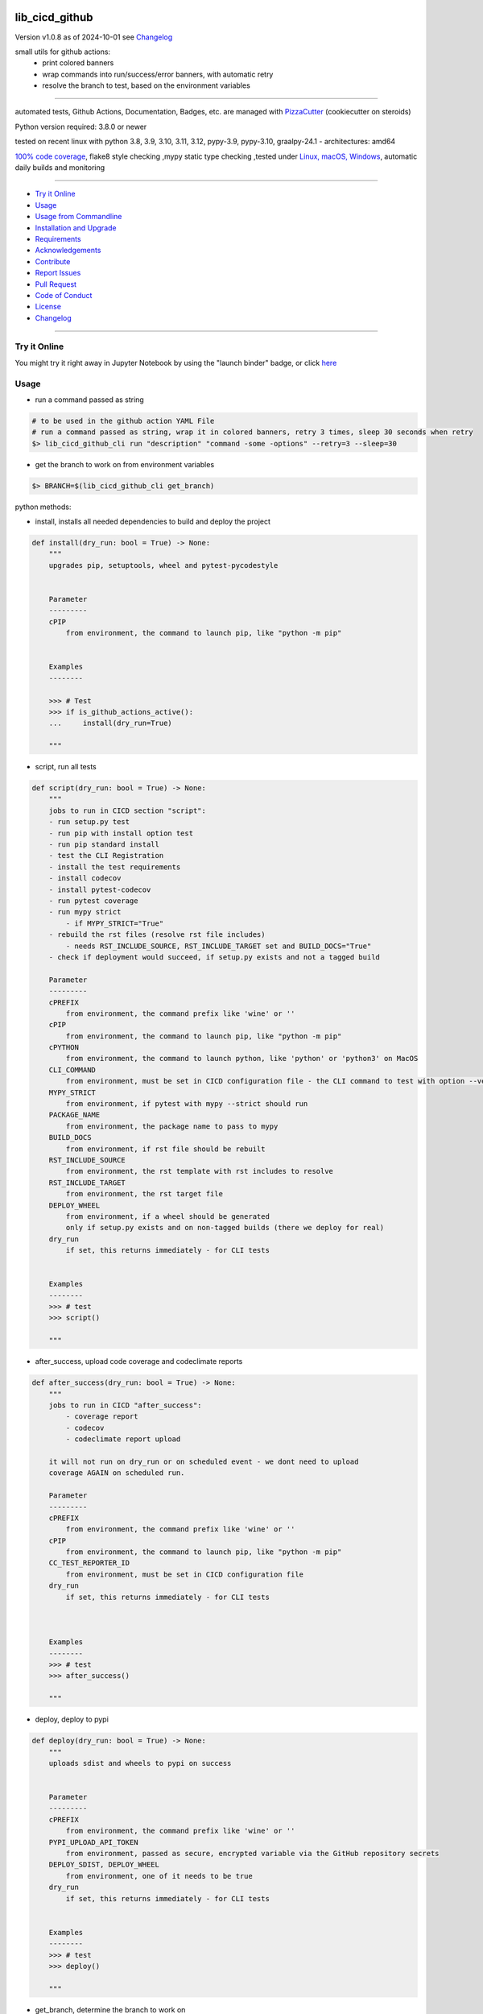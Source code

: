 lib_cicd_github
===============


Version v1.0.8 as of 2024-10-01 see `Changelog`_

|build_badge| |codeql| |license| |jupyter| |pypi|
|pypi-downloads| |black| |codecov| |cc_maintain| |cc_issues| |cc_coverage| |snyk|



.. |build_badge| image:: https://github.com/bitranox/lib_cicd_github/actions/workflows/python-package.yml/badge.svg
   :target: https://github.com/bitranox/lib_cicd_github/actions/workflows/python-package.yml


.. |codeql| image:: https://github.com/bitranox/lib_cicd_github/actions/workflows/codeql-analysis.yml/badge.svg?event=push
   :target: https://github.com//bitranox/lib_cicd_github/actions/workflows/codeql-analysis.yml

.. |license| image:: https://img.shields.io/github/license/webcomics/pywine.svg
   :target: http://en.wikipedia.org/wiki/MIT_License

.. |jupyter| image:: https://mybinder.org/badge_logo.svg
   :target: https://mybinder.org/v2/gh/bitranox/lib_cicd_github/master?filepath=lib_cicd_github.ipynb

.. for the pypi status link note the dashes, not the underscore !
.. |pypi| image:: https://img.shields.io/pypi/status/lib-cicd-github?label=PyPI%20Package
   :target: https://badge.fury.io/py/lib_cicd_github

.. badge until 2023-10-08:
.. https://img.shields.io/codecov/c/github/bitranox/lib_cicd_github
.. badge from 2023-10-08:
.. |codecov| image:: https://codecov.io/gh/bitranox/lib_cicd_github/graph/badge.svg
   :target: https://codecov.io/gh/bitranox/lib_cicd_github

.. |cc_maintain| image:: https://img.shields.io/codeclimate/maintainability-percentage/bitranox/lib_cicd_github?label=CC%20maintainability
   :target: https://codeclimate.com/github/bitranox/lib_cicd_github/maintainability
   :alt: Maintainability

.. |cc_issues| image:: https://img.shields.io/codeclimate/issues/bitranox/lib_cicd_github?label=CC%20issues
   :target: https://codeclimate.com/github/bitranox/lib_cicd_github/maintainability
   :alt: Maintainability

.. |cc_coverage| image:: https://img.shields.io/codeclimate/coverage/bitranox/lib_cicd_github?label=CC%20coverage
   :target: https://codeclimate.com/github/bitranox/lib_cicd_github/test_coverage
   :alt: Code Coverage

.. |snyk| image:: https://snyk.io/test/github/bitranox/lib_cicd_github/badge.svg
   :target: https://snyk.io/test/github/bitranox/lib_cicd_github

.. |black| image:: https://img.shields.io/badge/code%20style-black-000000.svg
   :target: https://github.com/psf/black

.. |pypi-downloads| image:: https://img.shields.io/pypi/dm/lib-cicd-github
   :target: https://pypi.org/project/lib-cicd-github/
   :alt: PyPI - Downloads

small utils for github actions:
 - print colored banners
 - wrap commands into run/success/error banners, with automatic retry
 - resolve the branch to test, based on the environment variables

----

automated tests, Github Actions, Documentation, Badges, etc. are managed with `PizzaCutter <https://github
.com/bitranox/PizzaCutter>`_ (cookiecutter on steroids)

Python version required: 3.8.0 or newer

tested on recent linux with python 3.8, 3.9, 3.10, 3.11, 3.12, pypy-3.9, pypy-3.10, graalpy-24.1 - architectures: amd64

`100% code coverage <https://codeclimate.com/github/bitranox/lib_cicd_github/test_coverage>`_, flake8 style checking ,mypy static type checking ,tested under `Linux, macOS, Windows <https://github.com/bitranox/lib_cicd_github/actions/workflows/python-package.yml>`_, automatic daily builds and monitoring

----

- `Try it Online`_
- `Usage`_
- `Usage from Commandline`_
- `Installation and Upgrade`_
- `Requirements`_
- `Acknowledgements`_
- `Contribute`_
- `Report Issues <https://github.com/bitranox/lib_cicd_github/blob/master/ISSUE_TEMPLATE.md>`_
- `Pull Request <https://github.com/bitranox/lib_cicd_github/blob/master/PULL_REQUEST_TEMPLATE.md>`_
- `Code of Conduct <https://github.com/bitranox/lib_cicd_github/blob/master/CODE_OF_CONDUCT.md>`_
- `License`_
- `Changelog`_

----

Try it Online
-------------

You might try it right away in Jupyter Notebook by using the "launch binder" badge, or click `here <https://mybinder.org/v2/gh/{{rst_include.
repository_slug}}/master?filepath=lib_cicd_github.ipynb>`_

Usage
-----------

- run a command passed as string

.. code-block:: bash

    # to be used in the github action YAML File
    # run a command passed as string, wrap it in colored banners, retry 3 times, sleep 30 seconds when retry
    $> lib_cicd_github_cli run "description" "command -some -options" --retry=3 --sleep=30


- get the branch to work on from environment variables

.. code-block:: bash

    $> BRANCH=$(lib_cicd_github_cli get_branch)

python methods:

- install, installs all needed dependencies to build and deploy the project

.. code-block:: python

    def install(dry_run: bool = True) -> None:
        """
        upgrades pip, setuptools, wheel and pytest-pycodestyle


        Parameter
        ---------
        cPIP
            from environment, the command to launch pip, like "python -m pip"


        Examples
        --------

        >>> # Test
        >>> if is_github_actions_active():
        ...     install(dry_run=True)

        """

- script, run all tests

.. code-block:: python

    def script(dry_run: bool = True) -> None:
        """
        jobs to run in CICD section "script":
        - run setup.py test
        - run pip with install option test
        - run pip standard install
        - test the CLI Registration
        - install the test requirements
        - install codecov
        - install pytest-codecov
        - run pytest coverage
        - run mypy strict
            - if MYPY_STRICT="True"
        - rebuild the rst files (resolve rst file includes)
            - needs RST_INCLUDE_SOURCE, RST_INCLUDE_TARGET set and BUILD_DOCS="True"
        - check if deployment would succeed, if setup.py exists and not a tagged build

        Parameter
        ---------
        cPREFIX
            from environment, the command prefix like 'wine' or ''
        cPIP
            from environment, the command to launch pip, like "python -m pip"
        cPYTHON
            from environment, the command to launch python, like 'python' or 'python3' on MacOS
        CLI_COMMAND
            from environment, must be set in CICD configuration file - the CLI command to test with option --version
        MYPY_STRICT
            from environment, if pytest with mypy --strict should run
        PACKAGE_NAME
            from environment, the package name to pass to mypy
        BUILD_DOCS
            from environment, if rst file should be rebuilt
        RST_INCLUDE_SOURCE
            from environment, the rst template with rst includes to resolve
        RST_INCLUDE_TARGET
            from environment, the rst target file
        DEPLOY_WHEEL
            from environment, if a wheel should be generated
            only if setup.py exists and on non-tagged builds (there we deploy for real)
        dry_run
            if set, this returns immediately - for CLI tests


        Examples
        --------
        >>> # test
        >>> script()

        """

- after_success, upload code coverage and codeclimate reports

.. code-block:: python

    def after_success(dry_run: bool = True) -> None:
        """
        jobs to run in CICD "after_success":
            - coverage report
            - codecov
            - codeclimate report upload

        it will not run on dry_run or on scheduled event - we dont need to upload
        coverage AGAIN on scheduled run.

        Parameter
        ---------
        cPREFIX
            from environment, the command prefix like 'wine' or ''
        cPIP
            from environment, the command to launch pip, like "python -m pip"
        CC_TEST_REPORTER_ID
            from environment, must be set in CICD configuration file
        dry_run
            if set, this returns immediately - for CLI tests



        Examples
        --------
        >>> # test
        >>> after_success()

        """

- deploy, deploy to pypi

.. code-block:: python

    def deploy(dry_run: bool = True) -> None:
        """
        uploads sdist and wheels to pypi on success


        Parameter
        ---------
        cPREFIX
            from environment, the command prefix like 'wine' or ''
        PYPI_UPLOAD_API_TOKEN
            from environment, passed as secure, encrypted variable via the GitHub repository secrets
        DEPLOY_SDIST, DEPLOY_WHEEL
            from environment, one of it needs to be true
        dry_run
            if set, this returns immediately - for CLI tests


        Examples
        --------
        >>> # test
        >>> deploy()

        """

- get_branch, determine the branch to work on

.. code-block:: python

    def get_branch() -> str:
        """
        Returns the branch to work on :
            <branch>    for push, pull requests, merge
            'release'   for tagged releases


        Parameter
        ---------
        github.ref, github.head_ref, github.event_name, github.job
            from environment

        Result
        ---------
        the branch


        Exceptions
        ------------
        none


        ==============  ===================  ===================  ===================  ===================
        Build           github.ref           github.head_ref      github.event_name    github.job
        ==============  ===================  ===================  ===================  ===================
        Push            refs/heads/<branch>  ---                  push                 build
        Custom Build    refs/heads/<branch>  ---                  push                 build
        Pull Request    refs/pull/xx/merge   <branch>             pull_request         build
        Merge           refs/heads/<branch>  ---                  push                 build
        Publish Tagged  refs/tags/<tag>      ---                  release              build
        ==============  ===================  ===================  ===================  ===================

        >>> # Setup
        >>> github_ref_backup = get_env_data('GITHUB_REF')
        >>> github_head_ref_backup = get_env_data('GITHUB_HEAD_REF')
        >>> github_event_name_backup = get_env_data('GITHUB_EVENT_NAME')

        >>> # test Push
        >>> set_env_data('GITHUB_REF', 'refs/heads/development')
        >>> set_env_data('GITHUB_HEAD_REF', '')
        >>> set_env_data('GITHUB_EVENT_NAME', 'push')
        >>> assert get_branch() == 'development'

        >>> # test Push without github.ref
        >>> set_env_data('GITHUB_REF', '')
        >>> set_env_data('GITHUB_HEAD_REF', '')
        >>> set_env_data('GITHUB_EVENT_NAME', 'push')
        >>> assert get_branch() == 'unknown branch, event=push'

        >>> # test PR
        >>> set_env_data('GITHUB_REF', 'refs/pull/xx/merge')
        >>> set_env_data('GITHUB_HEAD_REF', 'master')
        >>> set_env_data('GITHUB_EVENT_NAME', 'pull_request')
        >>> assert get_branch() == 'master'

        >>> # test Publish
        >>> set_env_data('GITHUB_REF', 'refs/tags/v1.1.15')
        >>> set_env_data('GITHUB_HEAD_REF', '')
        >>> set_env_data('GITHUB_EVENT_NAME', 'release')
        >>> assert get_branch() == 'release'

        >>> # test unknown event_name
        >>> set_env_data('GITHUB_REF', '')
        >>> set_env_data('GITHUB_HEAD_REF', '')
        >>> set_env_data('GITHUB_EVENT_NAME', 'unknown_event')
        >>> assert get_branch() == 'unknown branch, event=unknown_event'

        >>> # Teardown
        >>> set_env_data('GITHUB_REF', github_ref_backup)
        >>> set_env_data('GITHUB_HEAD_REF', github_head_ref_backup)
        >>> set_env_data('GITHUB_EVENT_NAME', github_event_name_backup)

        """

- run, usually used internally

.. code-block:: python

    def run(
        description: str,
        command: str,
        retry: int = 3,
        sleep: int = 30,
        banner: bool = True,
        show_command: bool = True,
    ) -> None:
        """
        runs and retries a command passed as string and wrap it in "success" or "error" banners


        Parameter
        ---------
        description
            description of the action, shown in the banner
        command
            the command to launch
        retry
            retry the command n times, default = 3
        sleep
            sleep for n seconds between the commands, default = 30
        banner
            if to use banner for run/success or just colored lines.
            Errors will be always shown as banner
        show_command
            if the command is shown - take care not to reveal secrets here !


        Result
        ---------
        none


        Exceptions
        ------------
        none


        Examples
        ------------

        >>> run('test', "unknown command", sleep=0)
        Traceback (most recent call last):
            ...
        SystemExit: ...

        >>> run('test', "unknown command", sleep=0, show_command=False)
        Traceback (most recent call last):
            ...
        SystemExit: ...

        >>> run('test', "echo test")
        >>> run('test', "echo test", show_command=False)

        """

- github actions yml File example

.. code-block:: yaml

    # This workflow will install Python dependencies, run tests and lint with a variety of Python versions
    # For more information see: https://help.github.com/actions/language-and-framework-guides/using-python-with-github-actions

    name: Python package

    on:
      push:
        branches: [ master, development ]
      pull_request:
        branches: [ master, development ]
      release:
        branches: [ master, development ]
        # release types see : https://docs.github.com/en/actions/reference/events-that-trigger-workflows#release
        # he prereleased type will not trigger for pre-releases published from draft releases, but the published type will trigger.
        # If you want a workflow to run when stable and pre-releases publish, subscribe to published instead of released and prereleased.
        types: [published]

      schedule:
          # * is a special character in YAML, so you have to quote this string
          # | minute | hour (UTC) | day of month (1-31) | month (1-2) | day of week (0-6 or SUN-SAT)
          # every day at 05:40 am UTC - avoid 05:00 because of high load at the beginning of every hour
          - cron:  '40 5 * * *'


    jobs:

      build:
        runs-on: ${{ matrix.os }}

        env:
            # prefix before commands - used for wine, there the prefix is "wine"
            cPREFIX: ""
            # command to launch python interpreter (it's different on macOS, there we need python3)
            cPYTHON: "python"
            # command to launch pip (it's different on macOS, there we need pip3)
            cPIP: "python -m pip"
            # switch off wine fix me messages
            WINEDEBUG: fixme-all

            # PYTEST
            PYTEST_DO_TESTS: "True"

            # FLAKE8 tests
            DO_FLAKE8_TESTS: "True"

            # MYPY tests
            MYPY_DO_TESTS: "True"
            MYPY_OPTIONS: "--follow-imports=normal --ignore-missing-imports --install-types --no-warn-unused-ignores --non-interactive --strict"
            MYPYPATH: "./.3rd_party_stubs"

            # coverage
            DO_COVERAGE: "True"
            DO_COVERAGE_UPLOAD_CODECOV: "True"
            DO_COVERAGE_UPLOAD_CODE_CLIMATE: "True"

            # package name
            PACKAGE_NAME: "lib_cicd_github"
            # the registered CLI Command
            CLI_COMMAND: "lib_cicd_github"
            # the source file for rst_include (rebuild rst file includes)
            RST_INCLUDE_SOURCE: "./.docs/README_template.rst"
            # the target file for rst_include (rebuild rst file includes)
            RST_INCLUDE_TARGET: "./README.rst"
            # make Code Climate Code Coverage Secret available in Environment
            CC_TEST_REPORTER_ID: ${{ secrets.CC_TEST_REPORTER_ID }}
            # make CODECOV_TOKEN Secret available in Environment
            CODECOV_TOKEN: ${{ secrets.CODECOV_TOKEN }}
            # make PyPi API token available in Environment
            PYPI_UPLOAD_API_TOKEN: ${{ secrets.PYPI_UPLOAD_API_TOKEN }}
            # additional Environment Variables:

        strategy:
          matrix:
            include:
              # https://docs.github.com/en/actions/using-github-hosted-runners/about-github-hosted-runners#supported-software
              # https://github.com/actions/setup-python/blob/main/docs/advanced-usage.md#available-versions-of-python-and-pypy

              - os: windows-latest
                python-version: "3.12"
                env:
                  cEXPORT: "SET"
                  BUILD_DOCS: "False"
                  BUILD: "False"
                  BUILD_TEST: "False"
                  MYPY_DO_TESTS: "True"
                  # Setup tests
                  DO_SETUP_INSTALL: "False"
                  DO_SETUP_INSTALL_TEST: "True"
                  # Test registered CLI Command
                  DO_CLI_TEST: "True"


              - os: ubuntu-latest
                python-version: "3.8"
                env:
                  BUILD_DOCS: "False"
                  BUILD: "True"
                  BUILD_TEST: "True"
                  MYPY_DO_TESTS: "True"
                  DO_SETUP_INSTALL: "True"
                  DO_SETUP_INSTALL_TEST: "True"
                  DO_CLI_TEST: "True"

              - os: ubuntu-latest
                python-version: "3.9"
                env:
                  BUILD_DOCS: "False"
                  BUILD: "True"
                  BUILD_TEST: "True"
                  MYPY_DO_TESTS: "True"
                  DO_SETUP_INSTALL: "True"
                  DO_SETUP_INSTALL_TEST: "True"
                  DO_CLI_TEST: "True"

              - os: ubuntu-latest
                python-version: "3.10"
                env:
                  BUILD_DOCS: "False"
                  BUILD: "True"
                  BUILD_TEST: "True"
                  MYPY_DO_TESTS: "True"
                  DO_SETUP_INSTALL: "True"
                  DO_SETUP_INSTALL_TEST: "True"
                  DO_CLI_TEST: "True"

              - os: ubuntu-latest
                python-version: "3.11"
                env:
                  BUILD_DOCS: "True"
                  BUILD: "True"
                  BUILD_TEST: "True"
                  MYPY_DO_TESTS: "True"
                  DO_SETUP_INSTALL: "True"
                  DO_SETUP_INSTALL_TEST: "True"
                  DO_CLI_TEST: "True"

              - os: ubuntu-latest
                python-version: "3.12"
                env:
                  BUILD_DOCS: "True"
                  BUILD: "True"
                  BUILD_TEST: "True"
                  MYPY_DO_TESTS: "True"
                  DO_SETUP_INSTALL: "True"
                  DO_SETUP_INSTALL_TEST: "True"
                  DO_CLI_TEST: "True"

              - os: ubuntu-latest
                python-version: "pypy-3.9"
                env:
                  BUILD_DOCS: "False"
                  BUILD: "True"
                  BUILD_TEST: "True"
                  MYPY_DO_TESTS: "True"
                  DO_SETUP_INSTALL: "True"
                  DO_SETUP_INSTALL_TEST: "True"
                  DO_CLI_TEST: "True"

              - os: ubuntu-latest
                python-version: "pypy-3.10"
                env:
                  BUILD_DOCS: "False"
                  BUILD: "True"
                  BUILD_TEST: "True"
                  MYPY_DO_TESTS: "True"
                  DO_SETUP_INSTALL: "True"
                  DO_SETUP_INSTALL_TEST: "True"
                  DO_CLI_TEST: "True"

              - os: ubuntu-latest
                python-version: "graalpy-24.1"
                env:
                  BUILD_DOCS: "True"
                  BUILD: "True"
                  BUILD_TEST: "True"
                  MYPY_DO_TESTS: "True"
                  DO_SETUP_INSTALL: "True"
                  DO_SETUP_INSTALL_TEST: "True"
                  DO_CLI_TEST: "True"

              - os: macos-latest
                python-version: "3.12"
                env:
                  cPREFIX: ""               # prefix before commands - used for wine, there the prefix is "wine"
                  cPYTHON: "python3"        # command to launch python interpreter (it's different on macOS, there we need python3)
                  cPIP: "python3 -m pip"    # command to launch pip (it's different on macOS, there we need pip3)
                  BUILD_DOCS: "False"
                  BUILD: "True"
                  BUILD_TEST: "True"
                  MYPY_DO_TESTS: "True"
                  # Setup tests
                  DO_SETUP_INSTALL: "True"
                  DO_SETUP_INSTALL_TEST: "True"
                  # Test registered CLI Command
                  DO_CLI_TEST: "True"


        name: "${{ matrix.os }} Python ${{ matrix.python-version }}"

        steps:
        # see : https://github.com/actions/checkout
        - uses: actions/checkout@v4

        - name: Setting up Python ${{ matrix.python-version }}
          # see: https://github.com/actions/setup-python
          uses: actions/setup-python@v5
          with:
            python-version: ${{ matrix.python-version }}

        - name: Install dependencies
          # see: https://github.community/t/github-actions-new-bug-unable-to-create-environment-variables-based-matrix/16104/3
          env: ${{ matrix.env }}             # make matrix env variables accessible
          # lib_cicd_github install: upgrades pip, setuptools, wheel and pytest-pycodestyle
          run: |
            ${{ env.cPIP }} install git+https://github.com/bitranox/lib_cicd_github.git
            lib_cicd_github install

        - name: Debug - printenv and colortest
          env:
            # make matrix env variables accessible
            ${{ matrix.env }}
          shell: bash
          run: |
            # export for current step
            export "BRANCH=$(lib_cicd_github get_branch)"
            # export for subsequent steps
            echo "BRANCH=$BRANCH" >> $GITHUB_ENV
            log_util --level=SPAM  "working on branch $BRANCH"
            log_util --level=SPAM  "GITHUB_REF $GITHUB_REF"
            log_util --level=VERBOSE "github.base_ref: ${{ github.base_ref }}"
            log_util --level=VERBOSE "github.event: ${{ github.event }}"
            log_util --level=VERBOSE "github.event_name: ${{ github.event_name }}"
            log_util --level=VERBOSE "github.head_ref: ${{ github.head_ref }}"
            log_util --level=VERBOSE "github.job: ${{ github.job }}"
            log_util --level=VERBOSE "github.ref: ${{ github.ref }}"
            log_util --level=VERBOSE "github.repository: ${{ github.repository }}"
            log_util --level=VERBOSE "github.repository_owner: ${{ github.repository_owner }}"
            log_util --level=VERBOSE "runner.os: ${{ runner.os }}"
            log_util --level=VERBOSE "matrix.python-version: ${{ matrix.python-version }}"
            printenv
            log_util --colortest

        - name: Run Tests
          env:
            # make matrix env variables accessible
            ${{ matrix.env }}
          shell: bash
          run: |
            # export for current step
            export "BRANCH=$(lib_cicd_github get_branch)"
            # export for subsequent steps
            echo "BRANCH=$BRANCH" >> $GITHUB_ENV
            # run the tests
            lib_cicd_github script

        - name: After Success
          env:
            ${{matrix.env }}
          shell: bash
          continue-on-error: true
          run: |
            lib_cicd_github after_success

        - name: Deploy
          env:
            # see: https://docs.github.com/en/actions/reference/context-and-expression-syntax-for-github-actions#github-context
            # see : https://github.com/rlespinasse/github-slug-action
            # make matrix env variables accessible
            ${{matrix.env }}
          shell: bash
          run: |
            lib_cicd_github deploy

Usage from Commandline
------------------------

.. code-block::

   Usage: lib_cicd_github [OPTIONS] COMMAND [ARGS]...

     CI/CD (Continuous Integration / Continuous Delivery) - utils for github
     actions

   Options:
     --version                     Show the version and exit.
     --traceback / --no-traceback  return traceback information on cli
     -h, --help                    Show this message and exit.

   Commands:
     after_success  coverage reports
     deploy         deploy on pypi
     get_branch     get the branch to work on
     info           get program informations
     install        updates pip, setuptools, wheel, pytest-pycodestyle
     run            run string command wrapped in run/success/error banners
     script         updates pip, setuptools, wheel, pytest-pycodestyle

Installation and Upgrade
------------------------

- Before You start, its highly recommended to update pip:


.. code-block::

    python -m pip --upgrade pip

- to install the latest release from PyPi via pip (recommended):

.. code-block::

    python -m pip install --upgrade lib_cicd_github


- to install the latest release from PyPi via pip, including test dependencies:

.. code-block::

    python -m pip install --upgrade lib_cicd_github[test]

- to install the latest version from github via pip:


.. code-block::

    python -m pip install --upgrade git+https://github.com/bitranox/lib_cicd_github.git


- include it into Your requirements.txt:

.. code-block::

    # Insert following line in Your requirements.txt:
    # for the latest Release on pypi:
    lib_cicd_github

    # for the latest development version :
    lib_cicd_github @ git+https://github.com/bitranox/lib_cicd_github.git

    # to install and upgrade all modules mentioned in requirements.txt:
    python -m pip install --upgrade -r /<path>/requirements.txt


- to install the latest development version, including test dependencies from source code:

.. code-block::

    # cd ~
    $ git clone https://github.com/bitranox/lib_cicd_github.git
    $ cd lib_cicd_github
    python -m pip install -e .[test]

- via makefile:
  makefiles are a very convenient way to install. Here we can do much more,
  like installing virtual environments, clean caches and so on.

.. code-block:: shell

    # from Your shell's homedirectory:
    $ git clone https://github.com/bitranox/lib_cicd_github.git
    $ cd lib_cicd_github

    # to run the tests:
    $ make test

    # to install the package
    $ make install

    # to clean the package
    $ make clean

    # uninstall the package
    $ make uninstall

Requirements
------------
following modules will be automatically installed :

.. code-block:: bash

    ## Project Requirements
    click
    cli_exit_tools
    lib_detect_testenv
    lib_log_utils
    rst_include
    security_dependency_pinning

Acknowledgements
----------------

- special thanks to "uncle bob" Robert C. Martin, especially for his books on "clean code" and "clean architecture"

Contribute
----------

I would love for you to fork and send me pull request for this project.
- `please Contribute <https://github.com/bitranox/lib_cicd_github/blob/master/CONTRIBUTING.md>`_

License
-------

This software is licensed under the `MIT license <http://en.wikipedia.org/wiki/MIT_License>`_

---

Changelog
=========

- new MAJOR version for incompatible API changes,
- new MINOR version for added functionality in a backwards compatible manner
- new PATCH version for backwards compatible bug fixes

v1.0.8
--------
2024-10-01:
    - add CODECOV_TOKEN hint if not present
    - add graalpy tests
    - add security_dependency_pinning

v1.0.7
--------
2024-09-29:
    - codecov pass slug and CODECOV_TOKEN

v1.0.6
--------
2023-10-12:
    - do not upload codecov to codeclimate on scheduled builds

v1.0.5
--------
2023-10-09:
    - implement PyPI Upload API Token

v1.0.4
--------
2023-10-09:
    - repair scheduled run detection

v1.0.3
--------
2023-10-08:
    - do not upload codecov on scheduled builds, because of error
      'Too many uploads to this commit.' when upload codecov again and again.

v1.0.2
--------
2023-07-21:
    - create mypy cache dir '.mypy_cache'
    - require minimum python 3.8
    - remove python 3.7 tests
    - introduce PEP517 packaging standard
    - introduce pyproject.toml build-system
    - remove mypy.ini
    - remove pytest.ini
    - remove setup.cfg
    - remove setup.py
    - remove .bettercodehub.yml
    - remove .travis.yml
    - update black config
    - clean ./tests/test_cli.py
    - add codeql badge
    - move 3rd_party_stubs outside the src directory to ``./.3rd_party_stubs``
    - add pypy 3.10 tests
    - add python 3.12-dev tests

v1.0.1.2
---------
2022-06-02: update to github actions checkout@v3 and setup-python@v3

v1.0.1
--------
2022-03-29: remedy mypy Untyped decorator in cli

v1.0.0
---------
2022-03-25:
 - initial pypi release
 - update documentation and tests
 - list ./dist dir if existing

v0.0.1
---------
2021-08-23: initial release

